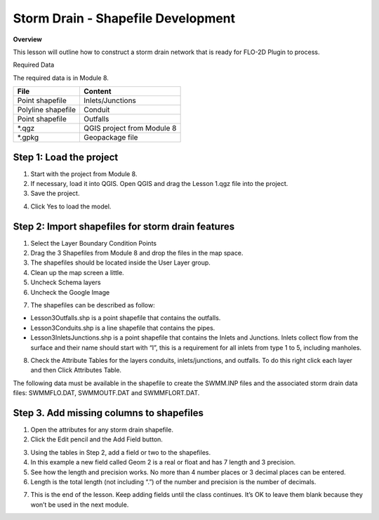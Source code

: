 Storm Drain - Shapefile Development
====================================

**Overview**

This lesson will outline how to construct a storm drain network that is ready for FLO-2D Plugin to process.

Required Data

The required data is in Module 8.

================== ==========================
**File**           **Content**
================== ==========================
Point shapefile    Inlets/Junctions
Polyline shapefile Conduit
Point shapefile    Outfalls
\*.qgz             QGIS project from Module 8
\*.gpkg            Geopackage file
================== ==========================

Step 1: Load the project
_______________________________________

1. Start with the project from Module 8.

2. If necessary, load it into QGIS.
   Open QGIS and drag the Lesson 1.qgz file into the project.

3. Save the project.

.. image:: ../img/Advanced-Workshop/Module258.png


4. Click Yes to load the model.

.. image:: ../img/Advanced-Workshop/Module259.png


Step 2: Import shapefiles for storm drain features
__________________________________________________

1. Select the Layer Boundary Condition Points

2. Drag the 3 Shapefiles from Module 8 and drop the files in the map space.

3. The shapefiles should be located inside the User Layer group.

4. Clean up the map screen a little.

5. Uncheck Schema layers

6. Uncheck the Google Image

.. image:: ../img/Advanced-Workshop/Module260.png


7. The shapefiles can be described as follow:

-  Lesson3Outfalls.shp is a point shapefile that contains the outfalls.

-  Lesson3Conduits.shp is a line shapefile that contains the pipes.

-  Lesson3InletsJunctions.shp is a point shapefile that contains the Inlets and Junctions.
   Inlets collect flow from the surface and their name should start with “I”, this is a requirement for all inlets from type 1 to 5, including manholes.

8. Check the Attribute Tables for the layers conduits, inlets/junctions, and outfalls.
   To do this right click each layer and then Click Attributes Table.

.. image:: ../img/Advanced-Workshop/Module261.png


.. image:: ../img/Advanced-Workshop/Module262.png


The following data must be available in the shapefile to create the SWMM.INP files and the associated storm drain data files: SWMMFLO.DAT,
SWMMOUTF.DAT and SWMMFLORT.DAT.

.. image:: ../img/Advanced-Workshop/conduits.png


.. image:: ../img/Advanced-Workshop/inlets.png


.. image:: ../img/Advanced-Workshop/outfalls.png


Step 3. Add missing columns to shapefiles
___________________________________________

1. Open the attributes for any storm drain shapefile.

2. Click the Edit pencil and the Add Field button.

.. image:: ../img/Advanced-Workshop/Module263.png


3. Using the tables in Step 2, add a field or two to the shapefiles.

4. In this example a new field called Geom 2 is a real or float and has 7 length and 3 precision.

5. See how the length and precision works.
   No more than 4 number places or 3 decimal places can be entered.

6. Length is the total length (not including “.”) of the number and precision is the number of decimals.

.. image:: ../img/Advanced-Workshop/Module264.png


7. This is the end of the lesson.
   Keep adding fields until the class continues.
   It’s OK to leave them blank because they won’t be used in the next module.

